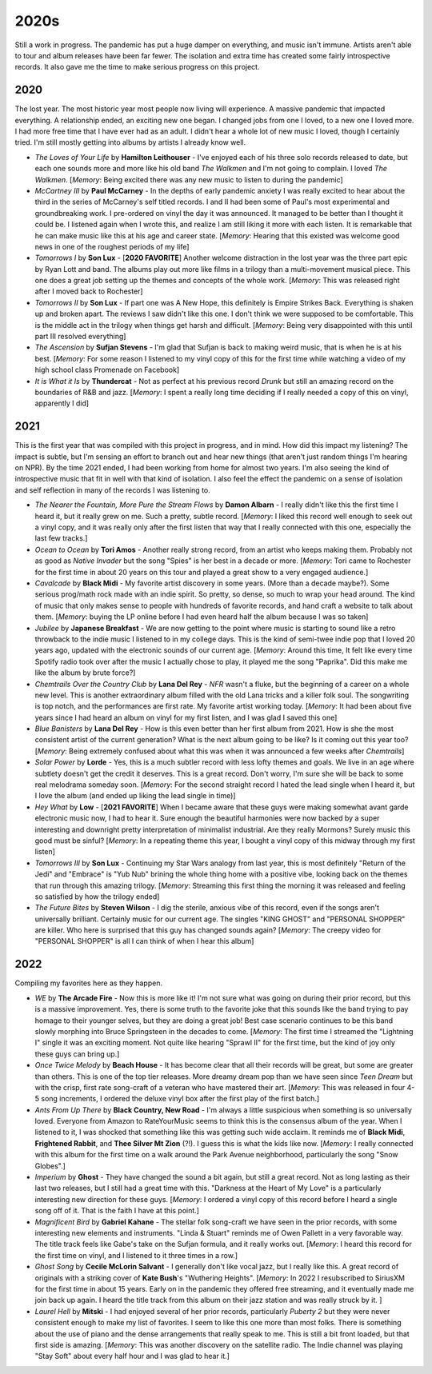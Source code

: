 2020s
=====

.. image:: images/2020s.jpg
  :width: 900
  :alt: Ghost

Still a work in progress. The pandemic has put a huge damper on everything, and
music isn't immune. Artists aren't able to tour and album releases have been far
fewer. The isolation and extra time has created some fairly introspective
records. It also gave me the time to make serious progress on this project.


2020
----

The lost year. The most historic year most people now living will experience. A
massive pandemic that impacted everything. A relationship ended, an exciting new
one began. I changed jobs from one I loved, to a new one I loved more. I had
more free time that I have ever had as an adult. I didn't hear a whole lot of
new music I loved, though I certainly tried. I'm still mostly getting into
albums by artists I already know well.

.. image:: images/2020.jpg
  :width: 900
  :alt: My favorite albums from 2020

.. raw:: html
  
  <iframe
  src="https://open.spotify.com/embed/playlist/7zbFoEgDbk3hQOWQfDg6mS?theme=0"
  width="100%" height="380" frameBorder="0" allowtransparency="true"
  allow="encrypted-media"></iframe>
  


- *The Loves of Your Life* by **Hamilton Leithouser** - I've enjoyed each of his three
  solo records released to date, but each one sounds more and more like his old
  band *The Walkmen* and I'm not going to complain. I loved *The Walkmen*.
  [*Memory*: Being excited there was any new music to listen to during the pandemic]

- *McCartney III* by **Paul McCarney** - In the depths of early pandemic anxiety I
  was really excited to hear about the third in the series of McCarney's self
  titled records. I and II had been some of Paul's most experimental and
  groundbreaking work. I pre-ordered on vinyl the day it was announced. It
  managed to be better than I thought it could be. I listened again when I wrote
  this, and realize I am still liking it more with each listen. It is remarkable
  that he can make music like this at his age and career state. [*Memory*: Hearing
  that this existed was welcome good news in one of the roughest periods of my life]

- *Tomorrows I* by **Son Lux** - [**2020 FAVORITE**] Another welcome distraction
  in the lost year was the
  three part epic by Ryan Lott and band. The albums play out more like films in
  a trilogy than a multi-movement musical piece. This one does a great job
  setting up the themes and concepts of the whole work. [*Memory*: This was
  released right after I moved back to Rochester] 

- *Tomorrows II* by **Son Lux** - If part one was A New Hope, this definitely is
  Empire Strikes Back. Everything is shaken up and broken apart. The reviews I
  saw didn't like this one. I don't think we were supposed to be comfortable. This is the
  middle act in the trilogy when things get harsh and difficult. [*Memory*:
  Being very disappointed with this until part III resolved everything]

- *The Ascension* by **Sufjan Stevens** - I'm glad that Sufjan is back to making weird
  music, that is when he is at his best. [*Memory*: For some reason I listened
  to my vinyl copy of this  for the first time while watching a video of my high 
  school class Promenade on Facebook]

- *It is What it Is* by **Thundercat** - Not as perfect at his previous record *Drunk* but
  still an amazing record on the boundaries of R&B and jazz. [*Memory*: I spent
  a really long time deciding if I really needed a copy of this on vinyl,
  apparently I did]

2021
----
This is the first year that was compiled with this project in progress, and in
mind. How did this impact my listening? The impact is subtle, but I'm sensing an
effort to branch out and hear new things (that aren't just random things I'm
hearing on NPR). By the time 2021 ended, I had been working from home for
almost two years. I'm also seeing the kind of introspective music that fit in
well with that kind of isolation. I also feel the effect the pandemic on a sense
of isolation and self reflection in many of the records I was listening to.

.. image:: images/2021.jpg
  :width: 900
  :alt: Image forthcoming

.. raw:: html

  <iframe
  src="https://open.spotify.com/embed/playlist/4hfNbM2di8sEjAnzMkylDm?theme=0" 
  width="100%" height="380" frameBorder="0" allowtransparency="true" 
  allow="encrypted-media"></iframe>

- *The Nearer the Fountain, More Pure the Stream Flows* by **Damon Albarn** - I
  really didn't like this the first time I heard it, but it really grew on me.
  Such a pretty, subtle record. [*Memory*: I liked this record well enough to
  seek out a vinyl copy, and it was really only after the first listen that way
  that I really connected with this one, especially the last few tracks.]

- *Ocean to Ocean* by **Tori Amos** - Another really strong record, from an
  artist who keeps making them. Probably not as good as *Native Invader* but the
  song "Spies" is her best in a decade or more. [*Memory*: Tori came to
  Rochester for the first time in about 20 years on this tour and played a great
  show to a very engaged audience.]

- *Cavalcade* by **Black Midi** - My favorite artist discovery in some years.
  (More than a decade maybe?). Some serious prog/math rock made with an indie spirit.
  So pretty, so dense, so much to wrap your head around. The kind of music that
  only makes sense to people with hundreds of favorite records, and hand craft a
  website to talk about them. [*Memory*: buying the LP online before I had even
  heard half the album because I was so taken]

- *Jubilee* by **Japanese Breakfast** - We are now getting to the point where
  music is starting to sound like a retro throwback to the indie music I
  listened to in my college days. This is the kind of semi-twee indie pop that I
  loved 20 years ago, updated with the electronic sounds of our current age.
  [*Memory*: Around this time, It felt like every time Spotify radio took over
  after the music I actually chose to play, it played me the song "Paprika". Did
  this make me like the album by brute force?]

- *Chemtrails Over the Country Club* by **Lana Del Rey** - *NFR* wasn't a fluke,
  but the beginning of a career on a whole new level. This is another extraordinary
  album filled with the old Lana tricks and a killer folk soul. The songwriting
  is top notch, and the performances are first rate. My favorite artist working
  today. [*Memory*: It had been about five years since I had heard an album on
  vinyl for my first listen, and I was glad I saved this one]

- *Blue Banisters* by **Lana Del Rey** - How is this even better than her first
  album from 2021. How is she the most consistent artist of the current
  generation? What is the next album going to be like? Is it coming out this
  year too? [*Memory*: Being extremely confused about what this was when it was
  announced a few weeks after *Chemtrails*]
  
- *Solar Power* by **Lorde** - Yes, this is a much subtler record with less lofty
  themes and goals. We live in an age where subtlety doesn't get the credit it
  deserves. This is a great record. Don't worry, I'm sure she will be back to
  some real melodrama someday soon. [*Memory*: For the second straight record I
  hated the lead single when I heard it, but I love the album (and ended up
  liking the lead single in time)]

- *Hey What* by **Low** - [**2021 FAVORITE**] When I became aware that these
  guys were making somewhat avant garde electronic music now, I had to hear it.
  Sure enough the beautiful harmonies were now backed by a super interesting and
  downright pretty interpretation of minimalist industrial. Are they really
  Mormons? Surely music this good must be sinful? [*Memory*: In a repeating
  theme this year, I bought a vinyl copy of this midway through my first listen]

- *Tomorrows III* by **Son Lux** - Continuing my Star Wars analogy from last
  year, this is most definitely "Return of the Jedi" and "Embrace" is "Yub Nub"
  brining the whole thing home with a positive vibe, looking back on the themes
  that run through this amazing trilogy. [*Memory*: Streaming this first thing
  the morning it was released and feeling so satisfied by how the trilogy ended]

- *The Future Bites* by **Steven Wilson** - I dig the sterile, anxious vibe of
  this record, even if the songs aren't universally brilliant. Certainly music
  for our current age. The singles "KING GHOST" and "PERSONAL SHOPPER" are
  killer. Who here is surprised that this guy has changed sounds again?
  [*Memory*: The creepy video for "PERSONAL SHOPPER" is all I can think of when
  I hear this album]

2022
----
Compiling my favorites here as they happen.

.. image:: images/image_forthcoming.jpg
  :width: 900
  :alt: Image forthcoming 

.. raw:: html

  <iframe style="border-radius:12px" 
  src="https://open.spotify.com/embed/playlist/5lGPs8K0b03NqikVaEhloJ?utm_source=generator&theme=0" 
  width="100%" height="380" frameBorder="0" allowfullscreen="" allow="autoplay; 
  clipboard-write; encrypted-media; fullscreen; picture-in-picture"></iframe>

- *WE* by **The Arcade Fire** - Now this is more like it! I'm not sure what was
  going on during their prior record, but this is a massive improvement. Yes,
  there is some truth to the favorite joke that this sounds like the band trying
  to pay homage to their younger selves, but they are doing a great job! Best
  case scenario continues to be this band slowly morphing into Bruce
  Springsteen in the decades to come. [*Memory*: The first time I streamed the
  "Lightning I" single it was an exciting moment. Not quite like hearing
  "Sprawl II" for the first time, but the kind of joy only these guys can bring
  up.]

- *Once Twice Melody* by **Beach House** - It has become clear that all their
  records will be great, but some are greater than others. This is one of the
  top tier releases. More dreamy dream pop than we have seen since *Teen Dream*
  but with the crisp, first rate song-craft of a veteran who have mastered their
  art. [*Memory*: This was released in four 4-5 song increments, I ordered the
  deluxe vinyl box after the first play of the first batch.]

- *Ants From Up There* by **Black Country, New Road** - I'm always a little
  suspicious when something is so universally loved. Everyone from Amazon to
  RateYourMusic seems to think this is the consensus album of the year. When I
  listened to it, I was shocked that something like this was getting such wide
  acclaim. It reminds me of **Black Midi**, **Frightened Rabbit**, and **Thee
  Silver Mt Zion** (?!). I guess this is what the kids like now. [*Memory*: I
  really connected with this album for the first time on a walk around the Park
  Avenue neighborhood, particularly the song "Snow Globes".]

- *Imperium* by **Ghost** - They have changed the sound a bit again, but still a
  great record. Not as long lasting as their last two releases, but I still had
  a great time with this. "Darkness at the Heart of My Love" is a particularly
  interesting new direction for these guys. [*Memory*: I ordered a vinyl copy of
  this record before I heard a single song off of it. That is the faith I have
  at this point.]

- *Magnificent Bird* by **Gabriel Kahane** - The stellar folk song-craft we have
  seen in the prior records, with some interesting new elements and instruments.
  "Linda & Stuart" reminds me of Owen Pallett in a very favorable way. The title
  track feels like Gabe's take on the Sufjan formula, and it really works out.
  [*Memory*: I heard this record for the first time on vinyl, and I listened to
  it three times in a row.]

- *Ghost Song* by **Cecile McLorin Salvant** - I generally don't like vocal
  jazz, but I really like this. A great record of originals with a striking
  cover of **Kate Bush**'s "Wuthering Heights". [*Memory*: In 2022 I
  resubscribed to SiriusXM for the first time in about 15 years. Early on in the
  pandemic they offered free streaming, and it eventually made me join back up
  again. I heard the title track from this album on their jazz station and was
  really struck by it. ]

- *Laurel Hell* by **Mitski** - I had enjoyed several of her prior records,
  particularly *Puberty 2* but they were never consistent enough to make my
  list of favorites. I seem to like this one more than most folks. There is
  something about the use of piano and the dense arrangements that really speak
  to me. This is still a bit front loaded, but that first side is amazing.
  [*Memory*: This was another discovery on the satellite radio. The Indie
  channel was playing "Stay Soft" about every half hour and I was glad to hear
  it.]
  